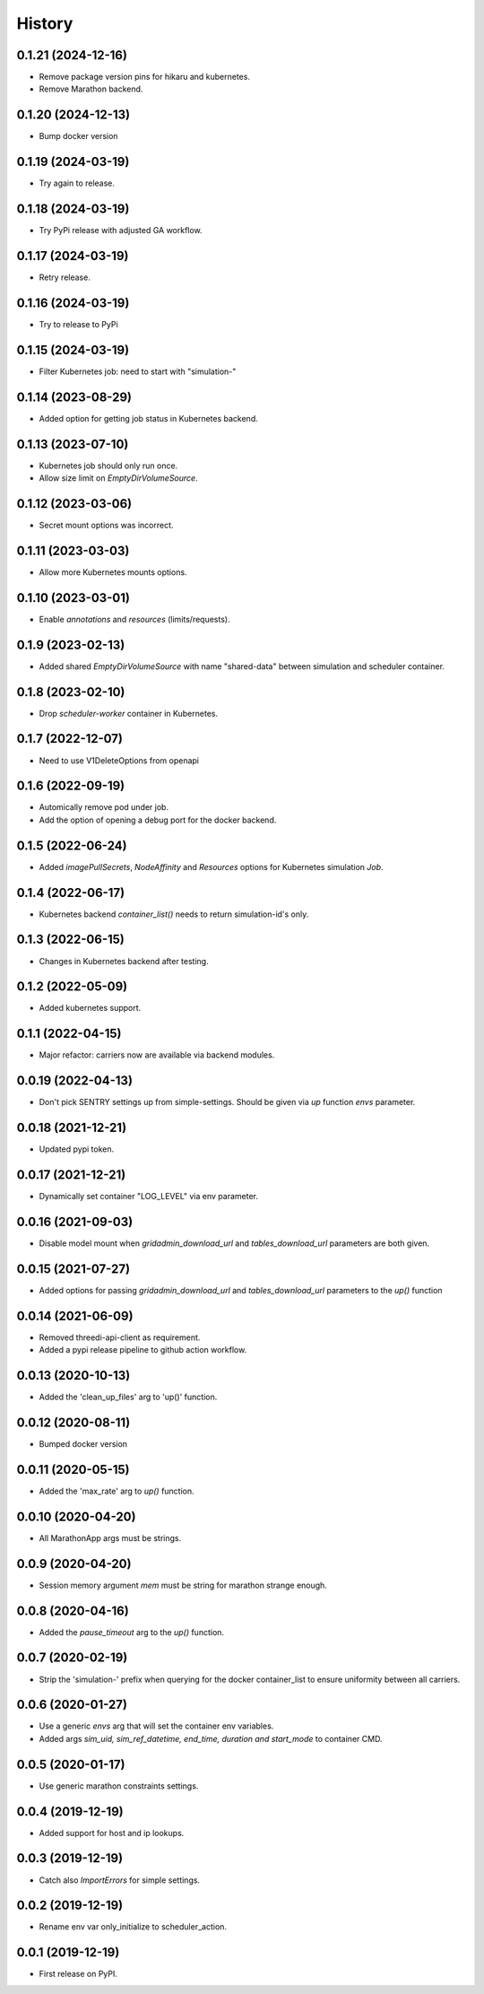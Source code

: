=======
History
=======


0.1.21 (2024-12-16)
-------------------

- Remove package version pins for hikaru and kubernetes.
- Remove Marathon backend.


0.1.20 (2024-12-13)
-------------------

- Bump docker version


0.1.19 (2024-03-19)
-------------------

- Try again to release.


0.1.18 (2024-03-19)
-------------------

- Try PyPi release with adjusted GA workflow.


0.1.17 (2024-03-19)
-------------------

- Retry release.


0.1.16 (2024-03-19)
-------------------

- Try to release to PyPi


0.1.15 (2024-03-19)
-------------------

- Filter Kubernetes job: need to start with "simulation-"


0.1.14 (2023-08-29)
-------------------

- Added option for getting job status in Kubernetes backend.


0.1.13 (2023-07-10)
-------------------

- Kubernetes job should only run once.

- Allow size limit on `EmptyDirVolumeSource`.


0.1.12 (2023-03-06)
-------------------

- Secret mount options was incorrect.


0.1.11 (2023-03-03)
-------------------

- Allow more Kubernetes mounts options.


0.1.10 (2023-03-01)
-------------------

- Enable `annotations` and `resources` (limits/requests).


0.1.9 (2023-02-13)
------------------

- Added shared `EmptyDirVolumeSource` with name "shared-data" between simulation and scheduler container.


0.1.8 (2023-02-10)
------------------

- Drop `scheduler-worker` container in Kubernetes.


0.1.7 (2022-12-07)
------------------

- Need to use V1DeleteOptions from openapi


0.1.6 (2022-09-19)
------------------

- Automically remove pod under job.

- Add the option of opening a debug port for the docker backend.


0.1.5 (2022-06-24)
------------------

- Added `imagePullSecrets`, `NodeAffinity` and `Resources` options for Kubernetes simulation `Job`.


0.1.4 (2022-06-17)
------------------

- Kubernetes backend `container_list()` needs to return simulation-id's only.


0.1.3 (2022-06-15)
------------------

- Changes in Kubernetes backend after testing.


0.1.2 (2022-05-09)
------------------

- Added kubernetes support.


0.1.1 (2022-04-15)
------------------

- Major refactor: carriers now are available via backend modules.


0.0.19 (2022-04-13)
-------------------

- Don't pick SENTRY settings up from simple-settings. Should be given via `up` function `envs` parameter.


0.0.18 (2021-12-21)
-------------------

- Updated pypi token.


0.0.17 (2021-12-21)
-------------------

- Dynamically set container "LOG_LEVEL" via env parameter.


0.0.16 (2021-09-03)
-------------------

- Disable model mount when `gridadmin_download_url` and `tables_download_url` parameters
  are both given.


0.0.15 (2021-07-27)
-------------------

- Added options for passing `gridadmin_download_url` and `tables_download_url` parameters
  to the `up()` function


0.0.14 (2021-06-09)
-------------------

- Removed threedi-api-client as requirement.

- Added a pypi release pipeline to github action workflow.


0.0.13 (2020-10-13)
-------------------

- Added the 'clean_up_files' arg to 'up()' function.


0.0.12 (2020-08-11)
-------------------

- Bumped docker version

0.0.11 (2020-05-15)
-------------------

- Added the 'max_rate' arg to `up()` function.


0.0.10 (2020-04-20)
-------------------

- All MarathonApp args must be strings.


0.0.9 (2020-04-20)
------------------

- Session memory argument `mem` must be string for marathon strange enough.


0.0.8 (2020-04-16)
------------------

- Added the `pause_timeout` arg to the `up()` function.


0.0.7 (2020-02-19)
------------------

- Strip the 'simulation-' prefix when querying for the docker container_list to
  ensure uniformity between all carriers.


0.0.6 (2020-01-27)
------------------

- Use a generic `envs` arg that will set the container env variables.

- Added args `sim_uid, sim_ref_datetime, end_time, duration and start_mode` to
  container CMD.


0.0.5 (2020-01-17)
------------------

- Use generic marathon constraints settings.


0.0.4 (2019-12-19)
------------------

- Added support for host and ip lookups.


0.0.3 (2019-12-19)
------------------

- Catch also `ImportErrors` for simple settings.


0.0.2 (2019-12-19)
------------------

- Rename env var only_initialize to scheduler_action.


0.0.1 (2019-12-19)
------------------

* First release on PyPI.

